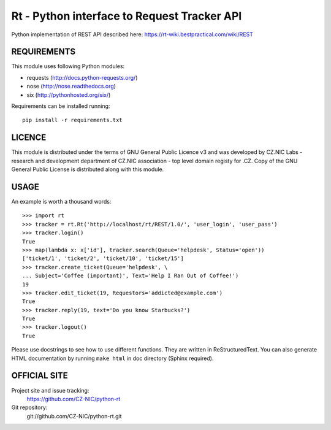 ==============================================
 Rt - Python interface to Request Tracker API 
==============================================

Python implementation of REST API described here: https://rt-wiki.bestpractical.com/wiki/REST

REQUIREMENTS
============

This module uses following Python modules:

- requests (http://docs.python-requests.org/)
- nose (http://nose.readthedocs.org)
- six (http://pythonhosted.org/six/)

Requirements can be installed running::

    pip install -r requirements.txt

LICENCE
=======

This module is distributed under the terms of GNU General Public Licence v3
and was developed by CZ.NIC Labs - research and development department of
CZ.NIC association - top level domain registy for .CZ.  Copy of the GNU
General Public License is distributed along with this module.

USAGE
=====

An example is worth a thousand words::

    >>> import rt
    >>> tracker = rt.Rt('http://localhost/rt/REST/1.0/', 'user_login', 'user_pass')
    >>> tracker.login()
    True
    >>> map(lambda x: x['id'], tracker.search(Queue='helpdesk', Status='open'))
    ['ticket/1', 'ticket/2', 'ticket/10', 'ticket/15']
    >>> tracker.create_ticket(Queue='helpdesk', \
    ... Subject='Coffee (important)', Text='Help I Ran Out of Coffee!')
    19
    >>> tracker.edit_ticket(19, Requestors='addicted@example.com')
    True
    >>> tracker.reply(19, text='Do you know Starbucks?')
    True
    >>> tracker.logout()
    True

Please use docstrings to see how to use different functions. They are written
in ReStructuredText. You can also generate HTML documentation by running
``make html`` in doc directory (Sphinx required).

OFFICIAL SITE
=============

Project site and issue tracking:
    https://github.com/CZ-NIC/python-rt

Git repository:
    git://github.com/CZ-NIC/python-rt.git    
